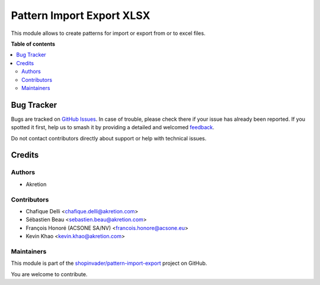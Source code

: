 ==========================
Pattern Import Export XLSX
==========================

.. 
   !!!!!!!!!!!!!!!!!!!!!!!!!!!!!!!!!!!!!!!!!!!!!!!!!!!!
   !! This file is generated by oca-gen-addon-readme !!
   !! changes will be overwritten.                   !!
   !!!!!!!!!!!!!!!!!!!!!!!!!!!!!!!!!!!!!!!!!!!!!!!!!!!!
   !! source digest: sha256:eda205f9eb8d786e918aaad63e26e1bdd28e21ed27dedabdc7c07ca4b2ed9a6c
   !!!!!!!!!!!!!!!!!!!!!!!!!!!!!!!!!!!!!!!!!!!!!!!!!!!!

.. |badge1| image:: https://img.shields.io/badge/maturity-Beta-yellow.png
    :target: https://odoo-community.org/page/development-status
    :alt: Beta
.. |badge2| image:: https://img.shields.io/badge/licence-AGPL--3-blue.png
    :target: http://www.gnu.org/licenses/agpl-3.0-standalone.html
    :alt: License: AGPL-3
.. |badge3| image:: https://img.shields.io/badge/github-shopinvader%2Fpattern--import--export-lightgray.png?logo=github
    :target: https://github.com/shopinvader/pattern-import-export/tree/14.0/pattern_import_export_xlsx
    :alt: shopinvader/pattern-import-export

|badge1| |badge2| |badge3|

This module allows to create patterns for import or export from or to excel files.

**Table of contents**

.. contents::
   :local:

Bug Tracker
===========

Bugs are tracked on `GitHub Issues <https://github.com/shopinvader/pattern-import-export/issues>`_.
In case of trouble, please check there if your issue has already been reported.
If you spotted it first, help us to smash it by providing a detailed and welcomed
`feedback <https://github.com/shopinvader/pattern-import-export/issues/new?body=module:%20pattern_import_export_xlsx%0Aversion:%2014.0%0A%0A**Steps%20to%20reproduce**%0A-%20...%0A%0A**Current%20behavior**%0A%0A**Expected%20behavior**>`_.

Do not contact contributors directly about support or help with technical issues.

Credits
=======

Authors
~~~~~~~

* Akretion

Contributors
~~~~~~~~~~~~

* Chafique Delli <chafique.delli@akretion.com>
* Sébastien Beau <sebastien.beau@akretion.com>
* François Honoré (ACSONE SA/NV) <francois.honore@acsone.eu>
* Kevin Khao <kevin.khao@akretion.com>

Maintainers
~~~~~~~~~~~

This module is part of the `shopinvader/pattern-import-export <https://github.com/shopinvader/pattern-import-export/tree/14.0/pattern_import_export_xlsx>`_ project on GitHub.

You are welcome to contribute.
